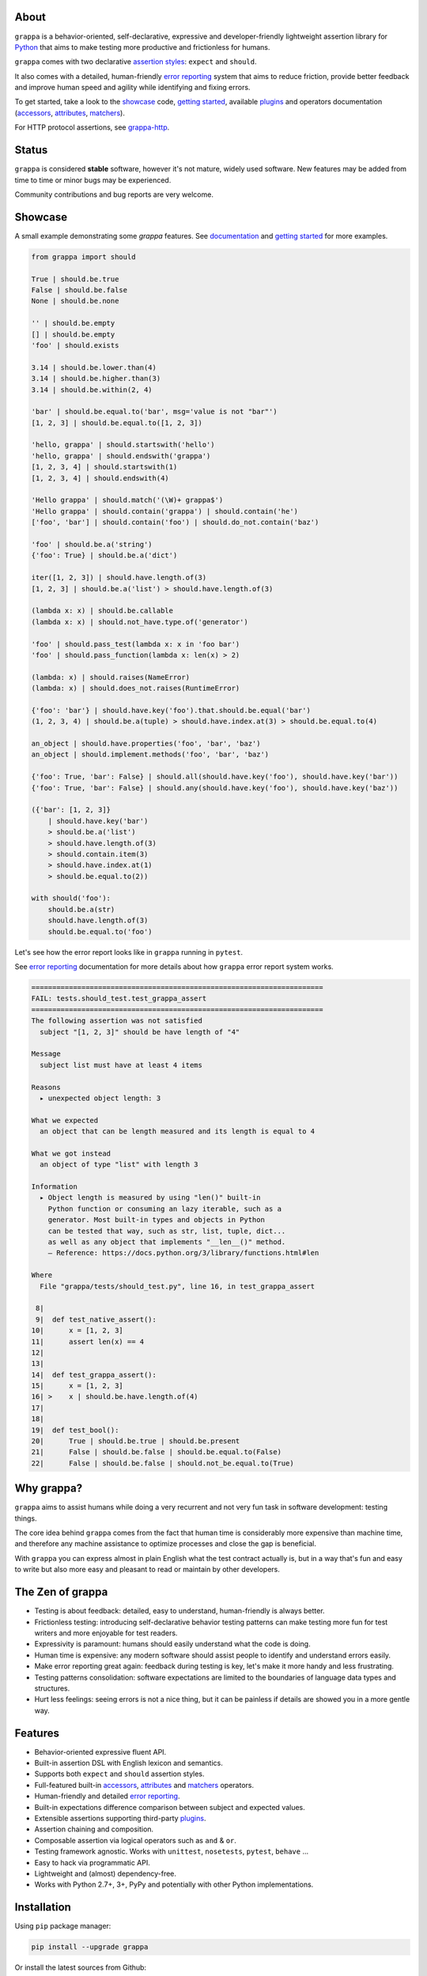 .. image:: http://i.imgur.com/kKZPYut.jpg
   :width: 100%
   :alt: grappa logo
   :align: center


|Build Status| |PyPI| |Coverage Status| |Documentation Status| |Stability| |Quality| |Versions| |SayThanks|

About
-----

``grappa`` is a behavior-oriented, self-declarative, expressive and developer-friendly
lightweight assertion library for Python_ that aims to make testing more productive and frictionless for humans.

``grappa`` comes with two declarative `assertion styles`_: ``expect`` and ``should``.

It also comes with a detailed, human-friendly `error reporting`_ system that aims to reduce friction,
provide better feedback and improve human speed and agility while identifying and fixing errors.

To get started, take a look to the `showcase`_ code, `getting started`_, available `plugins`_ and operators documentation (`accessors`_, `attributes`_, `matchers`_).

For HTTP protocol assertions, see `grappa-http`_.

Status
------

``grappa`` is considered **stable** software, however it's not mature, widely used software. 
New features may be added from time to time or minor bugs may be experienced.

Community contributions and bug reports are very welcome.

Showcase
--------

A small example demonstrating some `grappa` features.
See `documentation`_ and `getting started`_ for more examples.

.. code-block:: python

    from grappa import should

    True | should.be.true
    False | should.be.false
    None | should.be.none

    '' | should.be.empty
    [] | should.be.empty
    'foo' | should.exists

    3.14 | should.be.lower.than(4)
    3.14 | should.be.higher.than(3)
    3.14 | should.be.within(2, 4)

    'bar' | should.be.equal.to('bar', msg='value is not "bar"')
    [1, 2, 3] | should.be.equal.to([1, 2, 3])

    'hello, grappa' | should.startswith('hello')
    'hello, grappa' | should.endswith('grappa')
    [1, 2, 3, 4] | should.startswith(1)
    [1, 2, 3, 4] | should.endswith(4)

    'Hello grappa' | should.match('(\W)+ grappa$')
    'Hello grappa' | should.contain('grappa') | should.contain('he')
    ['foo', 'bar'] | should.contain('foo') | should.do_not.contain('baz')

    'foo' | should.be.a('string')
    {'foo': True} | should.be.a('dict')

    iter([1, 2, 3]) | should.have.length.of(3)
    [1, 2, 3] | should.be.a('list') > should.have.length.of(3)

    (lambda x: x) | should.be.callable
    (lambda x: x) | should.not_have.type.of('generator')

    'foo' | should.pass_test(lambda x: x in 'foo bar')
    'foo' | should.pass_function(lambda x: len(x) > 2)

    (lambda: x) | should.raises(NameError)
    (lambda: x) | should.does_not.raises(RuntimeError)

    {'foo': 'bar'} | should.have.key('foo').that.should.be.equal('bar')
    (1, 2, 3, 4) | should.be.a(tuple) > should.have.index.at(3) > should.be.equal.to(4)

    an_object | should.have.properties('foo', 'bar', 'baz')
    an_object | should.implement.methods('foo', 'bar', 'baz')

    {'foo': True, 'bar': False} | should.all(should.have.key('foo'), should.have.key('bar'))
    {'foo': True, 'bar': False} | should.any(should.have.key('foo'), should.have.key('baz'))

    ({'bar': [1, 2, 3]}
        | should.have.key('bar')
        > should.be.a('list')
        > should.have.length.of(3)
        > should.contain.item(3)
        > should.have.index.at(1)
        > should.be.equal.to(2))

    with should('foo'):
        should.be.a(str)
        should.have.length.of(3)
        should.be.equal.to('foo')


Let's see how the error report looks like in ``grappa`` running in ``pytest``.

See `error reporting`_ documentation for more details about how ``grappa`` error report system works.

.. code-block:: bash

    ======================================================================
    FAIL: tests.should_test.test_grappa_assert
    ======================================================================
    The following assertion was not satisfied
      subject "[1, 2, 3]" should be have length of "4"

    Message
      subject list must have at least 4 items

    Reasons
      ▸ unexpected object length: 3

    What we expected
      an object that can be length measured and its length is equal to 4

    What we got instead
      an object of type "list" with length 3

    Information
      ▸ Object length is measured by using "len()" built-in
        Python function or consuming an lazy iterable, such as a
        generator. Most built-in types and objects in Python
        can be tested that way, such as str, list, tuple, dict...
        as well as any object that implements "__len__()" method.
        — Reference: https://docs.python.org/3/library/functions.html#len

    Where
      File "grappa/tests/should_test.py", line 16, in test_grappa_assert

     8|
     9|  def test_native_assert():
    10|      x = [1, 2, 3]
    11|      assert len(x) == 4
    12|
    13|
    14|  def test_grappa_assert():
    15|      x = [1, 2, 3]
    16| >    x | should.be.have.length.of(4)
    17|
    18|
    19|  def test_bool():
    20|      True | should.be.true | should.be.present
    21|      False | should.be.false | should.be.equal.to(False)
    22|      False | should.be.false | should.not_be.equal.to(True)


Why grappa?
-----------

``grappa`` aims to assist humans while doing a very recurrent and not very fun task in software development: testing things.

The core idea behind ``grappa`` comes from the fact that human time is considerably more expensive than machine time,
and therefore any machine assistance to optimize processes and close the gap is beneficial.

With ``grappa`` you can express almost in plain English what the test contract actually is, but in a way that's
fun and easy to write but also more easy and pleasant to read or maintain by other developers.


The Zen of grappa
-----------------

- Testing is about feedback: detailed, easy to understand, human-friendly is always better.
- Frictionless testing: introducing self-declarative behavior testing patterns can make testing more fun for test writers and more enjoyable for test readers.
- Expressivity is paramount: humans should easily understand what the code is doing.
- Human time is expensive: any modern software should assist people to identify and understand errors easily.
- Make error reporting great again: feedback during testing is key, let's make it more handy and less frustrating.
- Testing patterns consolidation: software expectations are limited to the boundaries of language data types and structures.
- Hurt less feelings: seeing errors is not a nice thing, but it can be painless if details are showed you in a more gentle way.


Features
--------

-  Behavior-oriented expressive fluent API.
-  Built-in assertion DSL with English lexicon and semantics.
-  Supports both ``expect`` and ``should`` assertion styles.
-  Full-featured built-in `accessors`_, `attributes`_ and `matchers`_ operators.
-  Human-friendly and detailed `error reporting`_.
-  Built-in expectations difference comparison between subject and expected values.
-  Extensible assertions supporting third-party `plugins`_.
-  Assertion chaining and composition.
-  Composable assertion via logical operators such as ``and`` & ``or``.
-  Testing framework agnostic. Works with ``unittest``, ``nosetests``, ``pytest``, ``behave`` ...
-  Easy to hack via programmatic API.
-  Lightweight and (almost) dependency-free.
-  Works with Python 2.7+, 3+, PyPy and potentially with other Python implementations.


Installation
------------

Using ``pip`` package manager:

.. code-block:: bash

    pip install --upgrade grappa

Or install the latest sources from Github:

.. code-block:: bash

    pip install -e git+git://github.com/grappa-py/grappa.git#egg=grappa


.. _Python: http://python.org
.. _`documentation`: http://grappa.readthedocs.io
.. _`accessors`: http://grappa.readthedocs.io/en/latest/accessors-operators.html
.. _`attributes`: http://grappa.readthedocs.io/en/latest/attributes-operators.html
.. _`matchers`: http://grappa.readthedocs.io/en/latest/matchers-operators.html
.. _`getting started`: http://grappa.readthedocs.io/en/latest/getting-started.html
.. _`plugins`: http://grappa.readthedocs.io/en/latest/plugins.html
.. _`error reporting`: http://grappa.readthedocs.io/en/latest/error-reporting.html
.. _`assertion styles`: http://grappa.readthedocs.io/en/latest/assertions-styles.html
.. _`grappa-http`: https://github.com/grappa-py/http

.. |Build Status| image:: https://travis-ci.org/grappa-py/grappa.svg?branch=master
   :target: https://travis-ci.org/grappa-py/grappa
.. |PyPI| image:: https://img.shields.io/pypi/v/grappa.svg?maxAge=2592000?style=flat-square
   :target: https://pypi.python.org/pypi/grappa
.. |Coverage Status| image:: https://coveralls.io/repos/github/grappa-py/grappa/badge.svg?branch=master
   :target: https://coveralls.io/github/grappa-py/grappa?branch=master
.. |Documentation Status| image:: https://readthedocs.org/projects/grappa/badge/?version=latest
   :target: http://grappa.readthedocs.io/en/latest/?badge=latest
.. |Quality| image:: https://codeclimate.com/github/grappa-py/grappa/badges/gpa.svg
   :target: https://codeclimate.com/github/grappa-py/grappa
   :alt: Code Climate
.. |Stability| image:: https://img.shields.io/pypi/status/grappa.svg
   :target: https://pypi.python.org/pypi/grappa
   :alt: Stability
.. |Versions| image:: https://img.shields.io/pypi/pyversions/grappa.svg
   :target: https://pypi.python.org/pypi/grappa
   :alt: Python Versions
.. |SayThanks| image:: https://img.shields.io/badge/Say%20Thanks!-%F0%9F%A6%89-1EAEDB.svg
   :target: https://saythanks.io/to/h2non
   :alt: Say Thanks
